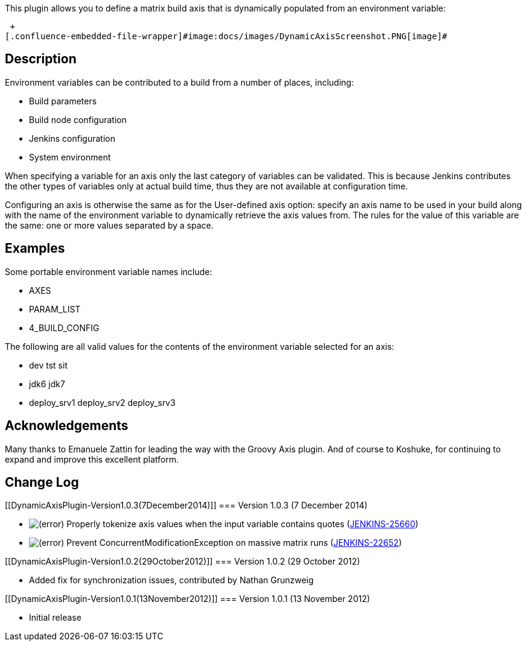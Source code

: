 This plugin allows you to define a matrix build axis that is dynamically
populated from an environment variable:

 +
[.confluence-embedded-file-wrapper]#image:docs/images/DynamicAxisScreenshot.PNG[image]#

[[DynamicAxisPlugin-Description]]
== Description

Environment variables can be contributed to a build from a number of
places, including:

* Build parameters
* Build node configuration
* Jenkins configuration
* System environment

When specifying a variable for an axis only the last category of
variables can be validated. This is because Jenkins contributes the
other types of variables only at actual build time, thus they are not
available at configuration time.

Configuring an axis is otherwise the same as for the User-defined axis
option: specify an axis name to be used in your build along with the
name of the environment variable to dynamically retrieve the axis values
from. The rules for the value of this variable are the same: one or more
values separated by a space.

[[DynamicAxisPlugin-Examples]]
== Examples

Some portable environment variable names include:

* AXES
* PARAM_LIST
* 4_BUILD_CONFIG

The following are all valid values for the contents of the environment
variable selected for an axis:

* dev tst sit
* jdk6 jdk7
* deploy_srv1 deploy_srv2 deploy_srv3

[[DynamicAxisPlugin-Acknowledgements]]
== Acknowledgements

Many thanks to Emanuele Zattin for leading the way with the Groovy
Axis plugin. And of course to Koshuke, for continuing to expand and
improve this excellent platform.

[[DynamicAxisPlugin-ChangeLog]]
== Change Log

[[DynamicAxisPlugin-Version1.0.3(7December2014)]]
=== Version 1.0.3 (7 December 2014)

* image:docs/images/error.svg[(error)]
Properly tokenize axis values when the input variable contains quotes
(https://issues.jenkins-ci.org/browse/JENKINS-25660[JENKINS-25660])
* image:docs/images/error.svg[(error)]
Prevent ConcurrentModificationException on massive matrix runs
(https://issues.jenkins-ci.org/browse/JENKINS-22652[JENKINS-22652])

[[DynamicAxisPlugin-Version1.0.2(29October2012)]]
=== Version 1.0.2 (29 October 2012)

* Added fix for synchronization issues, contributed by Nathan Grunzweig

[[DynamicAxisPlugin-Version1.0.1(13November2012)]]
=== Version 1.0.1 (13 November 2012)

* Initial release
